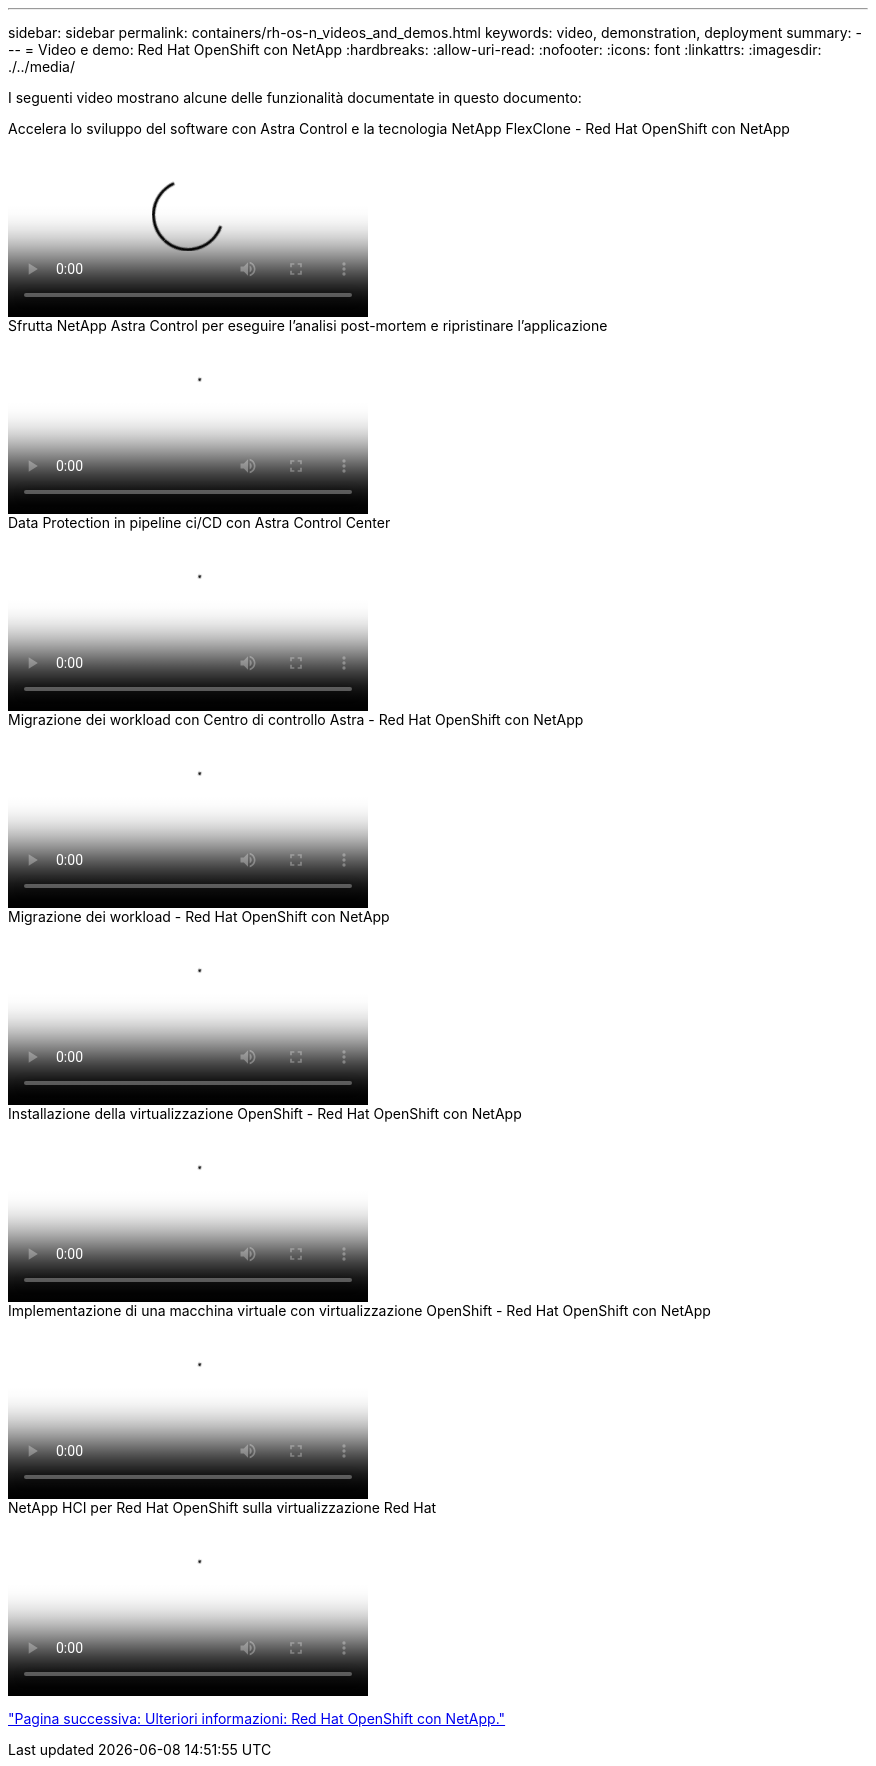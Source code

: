 ---
sidebar: sidebar 
permalink: containers/rh-os-n_videos_and_demos.html 
keywords: video, demonstration, deployment 
summary:  
---
= Video e demo: Red Hat OpenShift con NetApp
:hardbreaks:
:allow-uri-read: 
:nofooter: 
:icons: font
:linkattrs: 
:imagesdir: ./../media/


[role="lead"]
I seguenti video mostrano alcune delle funzionalità documentate in questo documento:

.Accelera lo sviluppo del software con Astra Control e la tecnologia NetApp FlexClone - Red Hat OpenShift con NetApp
video::26b7ea00-9eda-4864-80ab-b01200fa13ac[panopto,width=360]
.Sfrutta NetApp Astra Control per eseguire l'analisi post-mortem e ripristinare l'applicazione
video::3ae8eb53-eda3-410b-99e8-b01200fa30a8[panopto,width=360]
.Data Protection in pipeline ci/CD con Astra Control Center
video::a6400379-52ff-4c8f-867f-b01200fa4a5e[panopto,width=360]
.Migrazione dei workload con Centro di controllo Astra - Red Hat OpenShift con NetApp
video::e397e023-5204-464d-ab00-b01200f9e6b5[panopto,width=360]
.Migrazione dei workload - Red Hat OpenShift con NetApp
video::27773297-a80c-473c-ab41-b01200fa009a[panopto,width=360]
.Installazione della virtualizzazione OpenShift - Red Hat OpenShift con NetApp
video::e589a8a3-ce82-4a0a-adb6-b01200f9b907[panopto,width=360]
.Implementazione di una macchina virtuale con virtualizzazione OpenShift - Red Hat OpenShift con NetApp
video::8a29fa18-8643-499e-94c7-b01200f9ce11[panopto,width=360]
.NetApp HCI per Red Hat OpenShift sulla virtualizzazione Red Hat
video::13b32159-9ea3-4056-b285-b01200f0873a[panopto,width=360]
link:rh-os-n_additional_information.html["Pagina successiva: Ulteriori informazioni: Red Hat OpenShift con NetApp."]
